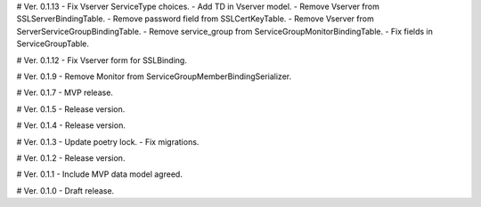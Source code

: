 # Ver. 0.1.13
- Fix Vserver ServiceType choices.
- Add TD in Vserver model.
- Remove Vserver from SSLServerBindingTable.
- Remove password field from SSLCertKeyTable.
- Remove Vserver from ServerServiceGroupBindingTable.
- Remove service_group from ServiceGroupMonitorBindingTable.
- Fix fields in ServiceGroupTable.

# Ver. 0.1.12
- Fix Vserver form for SSLBinding.

# Ver. 0.1.9
- Remove Monitor from ServiceGroupMemberBindingSerializer.

# Ver. 0.1.7
- MVP release.

# Ver. 0.1.5
- Release version.

# Ver. 0.1.4
- Release version.

# Ver. 0.1.3
- Update poetry lock.
- Fix migrations.

# Ver. 0.1.2
- Release version.

# Ver. 0.1.1
- Include MVP data model agreed.

# Ver. 0.1.0
- Draft release.